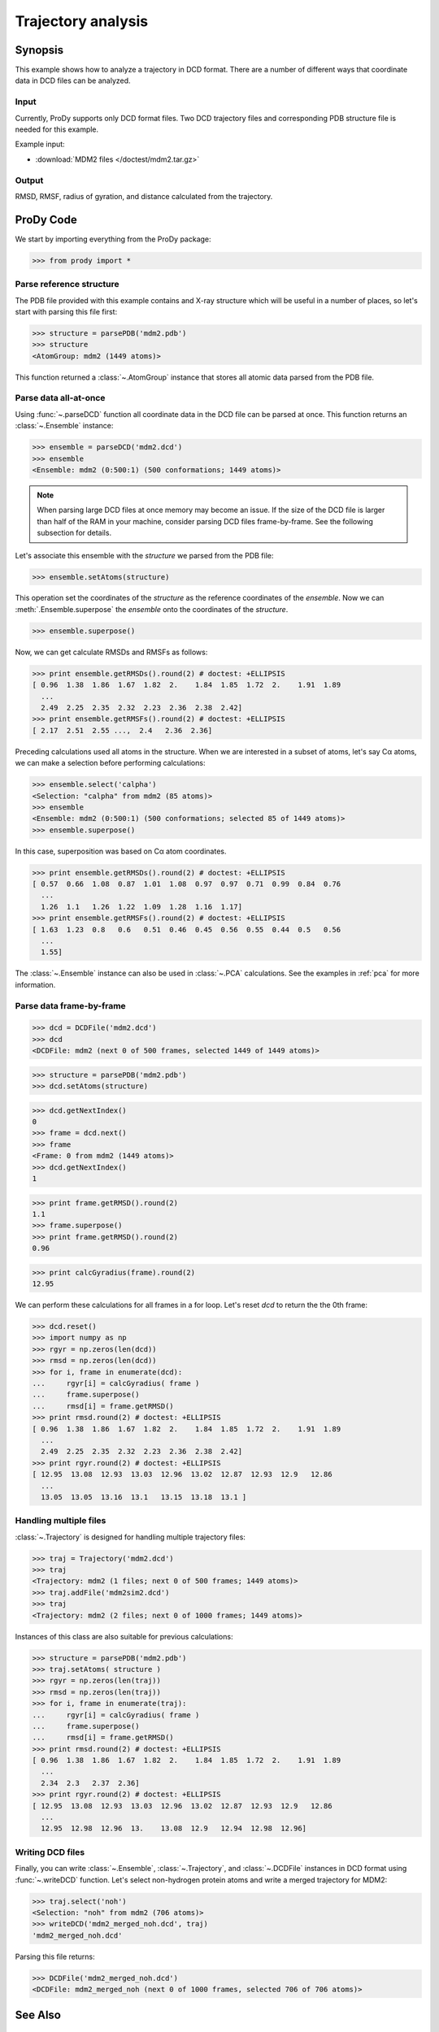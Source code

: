 .. _trajectory:

*******************************************************************************
Trajectory analysis
*******************************************************************************

Synopsis
===============================================================================

This example shows how to analyze a trajectory in DCD format. There are 
a number of different ways that coordinate data in DCD files can be analyzed.
 

Input
-------------------------------------------------------------------------------

Currently, ProDy supports only DCD format files. Two DCD trajectory files and 
corresponding PDB structure file is needed for this example.

Example input:
 
* :download:`MDM2 files </doctest/mdm2.tar.gz>` 

Output
-------------------------------------------------------------------------------

RMSD, RMSF, radius of gyration, and distance calculated from the 
trajectory.

ProDy Code
===============================================================================

We start by importing everything from the ProDy package:

>>> from prody import *

Parse reference structure
-------------------------------------------------------------------------------

The PDB file provided with this example contains and X-ray structure which will 
be useful in a number of places, so let's start with parsing this file first:

>>> structure = parsePDB('mdm2.pdb')
>>> structure
<AtomGroup: mdm2 (1449 atoms)>

This function returned a :class:`~.AtomGroup` instance that
stores all atomic data parsed from the PDB file.

Parse data all-at-once
-------------------------------------------------------------------------------

Using :func:`~.parseDCD` function all coordinate data in the DCD file can
be parsed at once. This function returns an :class:`~.Ensemble` instance:

>>> ensemble = parseDCD('mdm2.dcd')
>>> ensemble
<Ensemble: mdm2 (0:500:1) (500 conformations; 1449 atoms)>

.. note:: When parsing large DCD files at once memory may become an issue.
   If the size of the DCD file is larger than half of the RAM in your machine,
   consider parsing DCD files frame-by-frame. See the following subsection for 
   details. 

Let's associate this ensemble with the *structure* we parsed from the PDB file:

>>> ensemble.setAtoms(structure)

This operation set the coordinates of the *structure* as the reference
coordinates of the *ensemble*. Now we can :meth:`.Ensemble.superpose` 
the *ensemble* onto the coordinates of the *structure*.  

>>> ensemble.superpose()

Now, we can get calculate RMSDs and RMSFs as follows: 

>>> print ensemble.getRMSDs().round(2) # doctest: +ELLIPSIS
[ 0.96  1.38  1.86  1.67  1.82  2.    1.84  1.85  1.72  2.    1.91  1.89
  ...
  2.49  2.25  2.35  2.32  2.23  2.36  2.38  2.42]
>>> print ensemble.getRMSFs().round(2) # doctest: +ELLIPSIS
[ 2.17  2.51  2.55 ...,  2.4   2.36  2.36]

Preceding calculations used all atoms in the structure. When we are interested
in a subset of atoms, let's say Cα atoms, we can make a selection before
performing calculations:

>>> ensemble.select('calpha')
<Selection: "calpha" from mdm2 (85 atoms)>
>>> ensemble
<Ensemble: mdm2 (0:500:1) (500 conformations; selected 85 of 1449 atoms)>
>>> ensemble.superpose()

In this case, superposition was based on Cα atom coordinates. 

>>> print ensemble.getRMSDs().round(2) # doctest: +ELLIPSIS
[ 0.57  0.66  1.08  0.87  1.01  1.08  0.97  0.97  0.71  0.99  0.84  0.76
  ...
  1.26  1.1   1.26  1.22  1.09  1.28  1.16  1.17]
>>> print ensemble.getRMSFs().round(2) # doctest: +ELLIPSIS
[ 1.63  1.23  0.8   0.6   0.51  0.46  0.45  0.56  0.55  0.44  0.5   0.56
  ...
  1.55]


The :class:`~.Ensemble` instance can also be used in :class:`~.PCA`
calculations. See the examples in :ref:`pca` for more information.

Parse data frame-by-frame
-------------------------------------------------------------------------------

>>> dcd = DCDFile('mdm2.dcd')
>>> dcd
<DCDFile: mdm2 (next 0 of 500 frames, selected 1449 of 1449 atoms)>

>>> structure = parsePDB('mdm2.pdb')
>>> dcd.setAtoms(structure)

>>> dcd.getNextIndex()
0
>>> frame = dcd.next()
>>> frame
<Frame: 0 from mdm2 (1449 atoms)>
>>> dcd.getNextIndex()
1

>>> print frame.getRMSD().round(2)
1.1
>>> frame.superpose()
>>> print frame.getRMSD().round(2)
0.96

>>> print calcGyradius(frame).round(2)
12.95

We can perform these calculations for all frames in a for loop. Let's reset
*dcd* to return the the 0th frame:

>>> dcd.reset()
>>> import numpy as np
>>> rgyr = np.zeros(len(dcd))
>>> rmsd = np.zeros(len(dcd))
>>> for i, frame in enumerate(dcd):
...     rgyr[i] = calcGyradius( frame )
...     frame.superpose()
...     rmsd[i] = frame.getRMSD()
>>> print rmsd.round(2) # doctest: +ELLIPSIS
[ 0.96  1.38  1.86  1.67  1.82  2.    1.84  1.85  1.72  2.    1.91  1.89
  ...
  2.49  2.25  2.35  2.32  2.23  2.36  2.38  2.42]
>>> print rgyr.round(2) # doctest: +ELLIPSIS
[ 12.95  13.08  12.93  13.03  12.96  13.02  12.87  12.93  12.9   12.86
  ...
  13.05  13.05  13.16  13.1   13.15  13.18  13.1 ]

Handling multiple files
-------------------------------------------------------------------------------

:class:`~.Trajectory` is designed for handling multiple trajectory files:

>>> traj = Trajectory('mdm2.dcd')
>>> traj
<Trajectory: mdm2 (1 files; next 0 of 500 frames; 1449 atoms)>
>>> traj.addFile('mdm2sim2.dcd')
>>> traj 
<Trajectory: mdm2 (2 files; next 0 of 1000 frames; 1449 atoms)>

Instances of this class are also suitable for previous calculations:

>>> structure = parsePDB('mdm2.pdb')
>>> traj.setAtoms( structure )
>>> rgyr = np.zeros(len(traj))
>>> rmsd = np.zeros(len(traj))
>>> for i, frame in enumerate(traj):
...     rgyr[i] = calcGyradius( frame )
...     frame.superpose()
...     rmsd[i] = frame.getRMSD()
>>> print rmsd.round(2) # doctest: +ELLIPSIS
[ 0.96  1.38  1.86  1.67  1.82  2.    1.84  1.85  1.72  2.    1.91  1.89
  ...
  2.34  2.3   2.37  2.36]
>>> print rgyr.round(2) # doctest: +ELLIPSIS
[ 12.95  13.08  12.93  13.03  12.96  13.02  12.87  12.93  12.9   12.86
  ...
  12.95  12.98  12.96  13.    13.08  12.9   12.94  12.98  12.96]
  
Writing DCD files
-------------------------------------------------------------------------------

Finally, you can write :class:`~.Ensemble`, :class:`~.Trajectory`, and 
:class:`~.DCDFile` instances in DCD format using :func:`~.writeDCD` function.
Let's select non-hydrogen protein atoms and write a merged trajectory for
MDM2:

>>> traj.select('noh')
<Selection: "noh" from mdm2 (706 atoms)>
>>> writeDCD('mdm2_merged_noh.dcd', traj)
'mdm2_merged_noh.dcd'

Parsing this file returns:

>>> DCDFile('mdm2_merged_noh.dcd')
<DCDFile: mdm2_merged_noh (next 0 of 1000 frames, selected 706 of 706 atoms)>

See Also
===============================================================================

See :ref:`trajectory2` for more analysis examples and :ref:`eda` for 
essential dynamics analysis example. 

|questions|

|suggestions|
